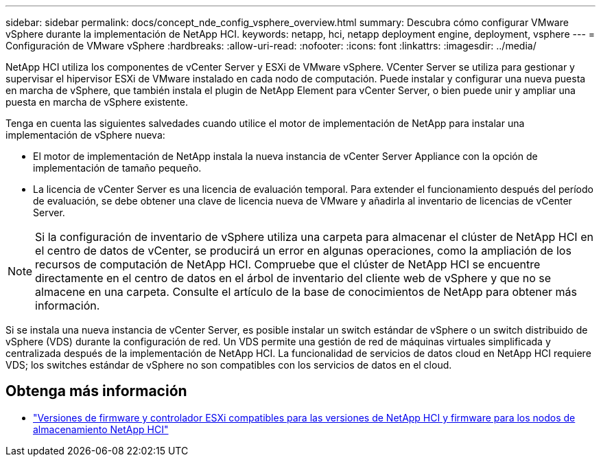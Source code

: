 ---
sidebar: sidebar 
permalink: docs/concept_nde_config_vsphere_overview.html 
summary: Descubra cómo configurar VMware vSphere durante la implementación de NetApp HCI. 
keywords: netapp, hci, netapp deployment engine, deployment, vsphere 
---
= Configuración de VMware vSphere
:hardbreaks:
:allow-uri-read: 
:nofooter: 
:icons: font
:linkattrs: 
:imagesdir: ../media/


[role="lead"]
NetApp HCI utiliza los componentes de vCenter Server y ESXi de VMware vSphere. VCenter Server se utiliza para gestionar y supervisar el hipervisor ESXi de VMware instalado en cada nodo de computación. Puede instalar y configurar una nueva puesta en marcha de vSphere, que también instala el plugin de NetApp Element para vCenter Server, o bien puede unir y ampliar una puesta en marcha de vSphere existente.

Tenga en cuenta las siguientes salvedades cuando utilice el motor de implementación de NetApp para instalar una implementación de vSphere nueva:

* El motor de implementación de NetApp instala la nueva instancia de vCenter Server Appliance con la opción de implementación de tamaño pequeño.
* La licencia de vCenter Server es una licencia de evaluación temporal. Para extender el funcionamiento después del período de evaluación, se debe obtener una clave de licencia nueva de VMware y añadirla al inventario de licencias de vCenter Server.



NOTE: Si la configuración de inventario de vSphere utiliza una carpeta para almacenar el clúster de NetApp HCI en el centro de datos de vCenter, se producirá un error en algunas operaciones, como la ampliación de los recursos de computación de NetApp HCI. Compruebe que el clúster de NetApp HCI se encuentre directamente en el centro de datos en el árbol de inventario del cliente web de vSphere y que no se almacene en una carpeta. Consulte el artículo de la base de conocimientos de NetApp para obtener más información.

Si se instala una nueva instancia de vCenter Server, es posible instalar un switch estándar de vSphere o un switch distribuido de vSphere (VDS) durante la configuración de red. Un VDS permite una gestión de red de máquinas virtuales simplificada y centralizada después de la implementación de NetApp HCI. La funcionalidad de servicios de datos cloud en NetApp HCI requiere VDS; los switches estándar de vSphere no son compatibles con los servicios de datos en el cloud.

[discrete]
== Obtenga más información

* link:firmware_driver_versions.html["Versiones de firmware y controlador ESXi compatibles para las versiones de NetApp HCI y firmware para los nodos de almacenamiento NetApp HCI"]


